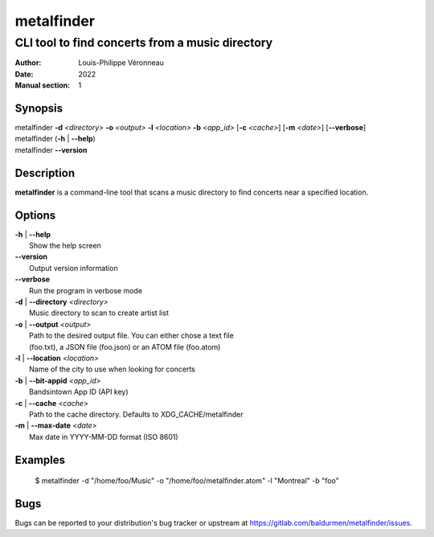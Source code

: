 ===========
metalfinder
===========

------------------------------------------------
CLI tool to find concerts from a music directory
------------------------------------------------

:Author: Louis-Philippe Véronneau
:Date: 2022
:Manual section: 1

Synopsis
========

| metalfinder **-d** *<directory>* **-o** *<output>* **-l** *<location>* **-b** *<app_id>* [**-c** *<cache>*] [**-m** *<date>*] [**--verbose**]
| metalfinder (**-h** \| **--help**)
| metalfinder **--version**

Description
===========

**metalfinder** is a command-line tool that scans a music directory to find
concerts near a specified location.

Options
=======

| **-h** | **--help**
|     Show the help screen

| **--version**
|     Output version information

| **--verbose**
|     Run the program in verbose mode

| **-d** | **--directory** *<directory>*
|     Music directory to scan to create artist list

| **-o** | **--output** *<output>*
|     Path to the desired output file. You can either chose a text file
|     (foo.txt), a JSON file (foo.json) or an ATOM file (foo.atom)

| **-l** | **--location** *<location>*
|     Name of the city to use when looking for concerts

| **-b** | **--bit-appid** *<app_id>*
|     Bandsintown App ID (API key)

| **-c** | **--cache** *<cache>*
|     Path to the cache directory. Defaults to XDG_CACHE/metalfinder

| **-m** | **--max-date** *<date>*
|     Max date in YYYY-MM-DD format (ISO 8601)

Examples
========

    $ metalfinder -d "/home/foo/Music" -o "/home/foo/metalfinder.atom" -l "Montreal" -b "foo"

Bugs
====

Bugs can be reported to your distribution's bug tracker or upstream
at https://gitlab.com/baldurmen/metalfinder/issues.
